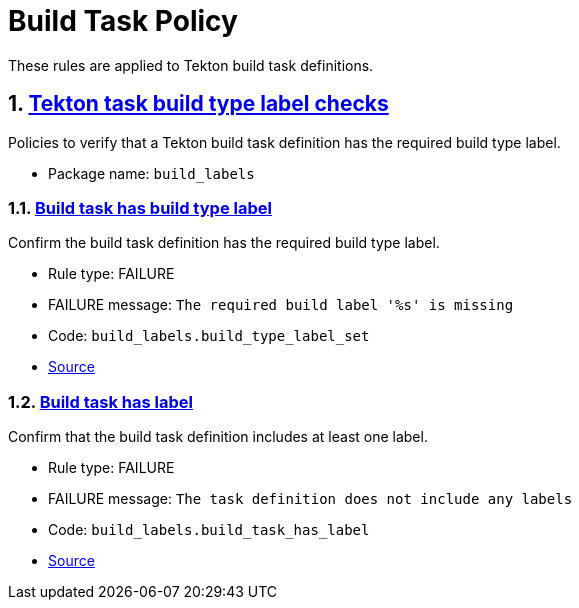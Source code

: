 = Build Task Policy

:numbered:

These rules are applied to Tekton build task definitions.

[#build_labels_package]
== link:#build_labels_package[Tekton task build type label checks]

Policies to verify that a Tekton build task definition has the required build type label.

* Package name: `build_labels`

[#build_labels__build_type_label_set]
=== link:#build_labels__build_type_label_set[Build task has build type label]

Confirm the build task definition has the required build type label.

* Rule type: [rule-type-indicator failure]#FAILURE#
* FAILURE message: `The required build label '%s' is missing`
* Code: `build_labels.build_type_label_set`
* https://github.com/enterprise-contract/ec-policies/blob/{page-origin-refhash}/policy/build_task/build_labels/build_labels.rego#L17[Source, window="_blank"]

[#build_labels__build_task_has_label]
=== link:#build_labels__build_task_has_label[Build task has label]

Confirm that the build task definition includes at least one label.

* Rule type: [rule-type-indicator failure]#FAILURE#
* FAILURE message: `The task definition does not include any labels`
* Code: `build_labels.build_task_has_label`
* https://github.com/enterprise-contract/ec-policies/blob/{page-origin-refhash}/policy/build_task/build_labels/build_labels.rego#L30[Source, window="_blank"]
